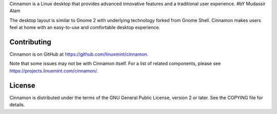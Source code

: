Cinnamon is a Linux desktop that provides advanced innovative features and a traditional user experience.
#bY Mudassir Alam

The desktop layout is similar to Gnome 2 with underlying technology forked from Gnome Shell.
Cinnamon makes users feel at home with an easy-to-use and comfortable desktop experience.


Contributing
============
Cinnamon is on GitHub at https://github.com/linuxmint/cinnamon.

Note that some issues may not be with Cinnamon itself. For a list of related components,
please see https://projects.linuxmint.com/cinnamon/.


License
=======
Cinnamon is distributed under the terms of the GNU General Public License,
version 2 or later. See the COPYING file for details.

